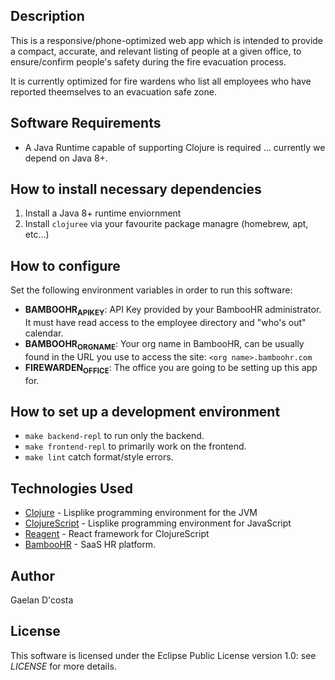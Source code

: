 # FireWarden for BambooHR
** Description
   This is a responsive/phone-optimized web app which is intended to provide a compact, accurate, and relevant listing of people at a given office, to ensure/confirm people's safety during the fire evacuation process.

   It is currently optimized for fire wardens who list all employees who have reported theemselves to an evacuation safe zone.
** Software Requirements
   * A Java Runtime capable of supporting Clojure is required ... currently we depend on Java 8+.
** How to install necessary dependencies
   1. Install a Java 8+ runtime enviornment
   2. Install =clojuree= via your favourite package managre (homebrew, apt, etc...)
** How to configure
   Set the following environment variables in order to run this software:

   * **BAMBOOHR_API_KEY**: API Key provided by your BambooHR administrator. It must have read access to the employee directory and "who's out" calendar.
   * **BAMBOOHR_ORG_NAME**: Your org name in BambooHR, can be usually found in the URL you use to access the site: ~<org name>.bamboohr.com~
   * **FIREWARDEN_OFFICE**: The office you are going to be setting up this app for.
** How to set up a development environment
   * ~make backend-repl~ to run only the backend.
   * ~make frontend-repl~ to primarily work on the frontend.
   * ~make lint~ catch format/style errors.
** Technologies Used
   * [[https://clojure.org][Clojure]] - Lisplike programming environment for the JVM
   * [[https://clojurescript.org][ClojureScript]] - Lisplike programming environment for JavaScript
   * [[https://reagent-project.github.io/][Reagent]] - React framework for ClojureScript
   * [[https://www.bamboohr.com/api/documentation/][BambooHR]] - SaaS HR platform.
** Author
   Gaelan D'costa
** License
   This software is licensed under the Eclipse Public License version 1.0: see [[LICENSE][LICENSE]] for more details.
